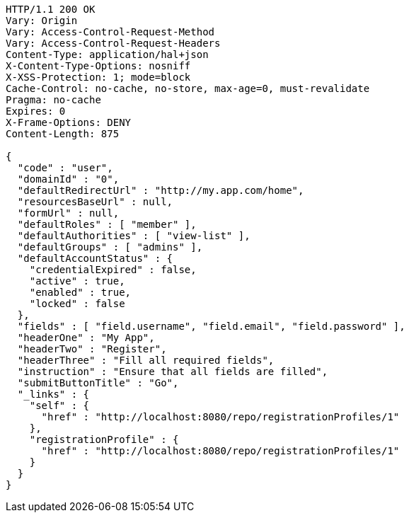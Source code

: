 [source,http,options="nowrap"]
----
HTTP/1.1 200 OK
Vary: Origin
Vary: Access-Control-Request-Method
Vary: Access-Control-Request-Headers
Content-Type: application/hal+json
X-Content-Type-Options: nosniff
X-XSS-Protection: 1; mode=block
Cache-Control: no-cache, no-store, max-age=0, must-revalidate
Pragma: no-cache
Expires: 0
X-Frame-Options: DENY
Content-Length: 875

{
  "code" : "user",
  "domainId" : "0",
  "defaultRedirectUrl" : "http://my.app.com/home",
  "resourcesBaseUrl" : null,
  "formUrl" : null,
  "defaultRoles" : [ "member" ],
  "defaultAuthorities" : [ "view-list" ],
  "defaultGroups" : [ "admins" ],
  "defaultAccountStatus" : {
    "credentialExpired" : false,
    "active" : true,
    "enabled" : true,
    "locked" : false
  },
  "fields" : [ "field.username", "field.email", "field.password" ],
  "headerOne" : "My App",
  "headerTwo" : "Register",
  "headerThree" : "Fill all required fields",
  "instruction" : "Ensure that all fields are filled",
  "submitButtonTitle" : "Go",
  "_links" : {
    "self" : {
      "href" : "http://localhost:8080/repo/registrationProfiles/1"
    },
    "registrationProfile" : {
      "href" : "http://localhost:8080/repo/registrationProfiles/1"
    }
  }
}
----